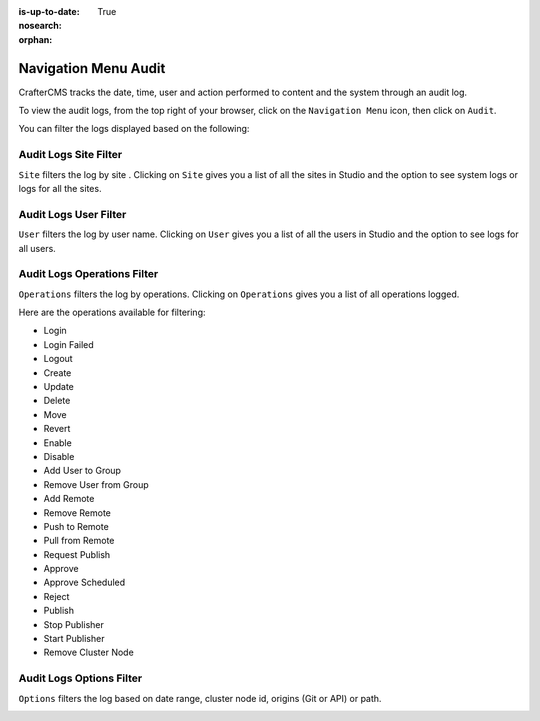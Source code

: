 :is-up-to-date: True
:nosearch:
:orphan:

.. document does not appear in any toctree, this file is referenced
   use :orphan: File-wide metadata option to get rid of WARNING: document isn't included in any toctree for now


.. index:: Main Menu Audit
.. _nav-menu-audit:

=====================
Navigation Menu Audit
=====================

CrafterCMS tracks the date, time, user and action performed to content and the system through an audit log.

To view the audit logs, from the top right of your browser, click on the ``Navigation Menu`` icon, then click on ``Audit``.

.. image:: /_static/images/system-admin/main-menu/main-menu-audit.webp
    :alt: System Administrator - Main Menu Audit
    :align: center
    :width: 85%

You can filter the logs displayed based on the following:


----------------------
Audit Logs Site Filter
----------------------
``Site`` filters the log by site .  Clicking on ``Site`` gives you a list of all the sites in Studio and the option to see system logs or logs for all the sites.

.. image:: /_static/images/system-admin/main-menu/audit-site-filter.webp
    :alt: System Administrator - Main Menu Audit Site Filter
    :align: center
    :width: 85%

----------------------
Audit Logs User Filter
----------------------
``User`` filters the log by user name.  Clicking on ``User`` gives you a list of all the users in Studio and the option to see logs for all users.

.. image:: /_static/images/system-admin/main-menu/audit-user-filter.webp
    :alt: System Administrator - Main Menu Audit User Filter
    :align: center
    :width: 85%

----------------------------
Audit Logs Operations Filter
----------------------------
``Operations`` filters the log by operations.  Clicking on ``Operations`` gives you a list of all operations logged.

.. image:: /_static/images/system-admin/main-menu/audit-operations-filter.webp
    :alt: System Administrator - Main Menu Audit Operations Filter
    :align: center
    :width: 85%

Here are the operations available for filtering:

* Login
* Login Failed
* Logout
* Create
* Update
* Delete
* Move
* Revert
* Enable
* Disable
* Add User to Group
* Remove User from Group
* Add Remote
* Remove Remote
* Push to Remote
* Pull from Remote
* Request Publish
* Approve
* Approve Scheduled
* Reject
* Publish
* Stop Publisher
* Start Publisher
* Remove Cluster Node


-------------------------
Audit Logs Options Filter
-------------------------

``Options`` filters the log based on date range, cluster node id, origins (Git or API) or path.

.. image:: /_static/images/system-admin/main-menu/audit-options-filter.webp
    :alt: System Administrator - Main Menu Audit Options Filter
    :align: center
    :width: 85%
